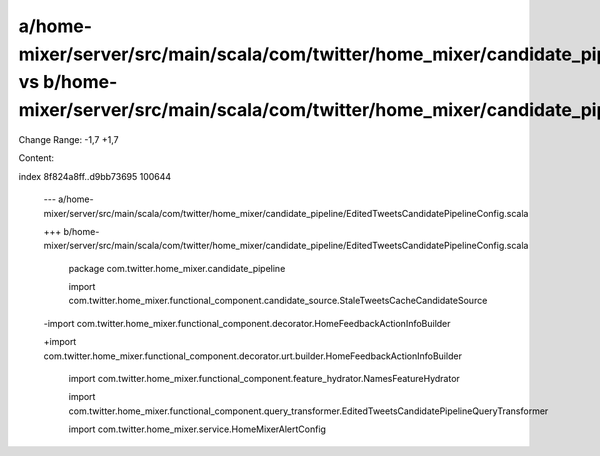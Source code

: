a/home-mixer/server/src/main/scala/com/twitter/home_mixer/candidate_pipeline/EditedTweetsCandidatePipelineConfig.scala vs b/home-mixer/server/src/main/scala/com/twitter/home_mixer/candidate_pipeline/EditedTweetsCandidatePipelineConfig.scala
==================================================

Change Range: -1,7 +1,7

Content:

::

index 8f824a8ff..d9bb73695 100644
  
  --- a/home-mixer/server/src/main/scala/com/twitter/home_mixer/candidate_pipeline/EditedTweetsCandidatePipelineConfig.scala
  
  +++ b/home-mixer/server/src/main/scala/com/twitter/home_mixer/candidate_pipeline/EditedTweetsCandidatePipelineConfig.scala
  
   package com.twitter.home_mixer.candidate_pipeline
  
   
  
   import com.twitter.home_mixer.functional_component.candidate_source.StaleTweetsCacheCandidateSource
  
  -import com.twitter.home_mixer.functional_component.decorator.HomeFeedbackActionInfoBuilder
  
  +import com.twitter.home_mixer.functional_component.decorator.urt.builder.HomeFeedbackActionInfoBuilder
  
   import com.twitter.home_mixer.functional_component.feature_hydrator.NamesFeatureHydrator
  
   import com.twitter.home_mixer.functional_component.query_transformer.EditedTweetsCandidatePipelineQueryTransformer
  
   import com.twitter.home_mixer.service.HomeMixerAlertConfig
  

